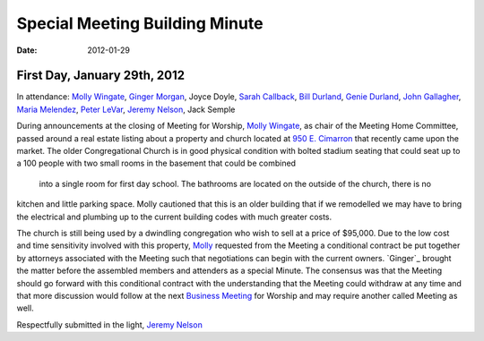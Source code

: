 ﻿===============================
Special Meeting Building Minute
===============================
:Date: $Date: 2012-01-29 11:30:48 +0000 (Sun, 29 Jan 2012) $

First Day, January 29th, 2012
-----------------------------

In attendance: `Molly Wingate`_, `Ginger Morgan`_, Joyce Doyle, `Sarah Callback`_, `Bill Durland`_, `Genie Durland`_, 
`John Gallagher`_, `Maria Melendez`_, `Peter LeVar`_, `Jeremy Nelson`_, Jack Semple


During announcements at the closing of Meeting for Worship, `Molly Wingate`_, as chair of the Meeting Home 
Committee, passed around a real estate listing about a property and church located at `950 E. Cimarron`_ that 
recently came upon the market. The older Congregational Church is in good physical condition with bolted 
stadium seating that could seat up to a 100 people with two small rooms in the basement that could be combined
 into a single room for first day school. The bathrooms are located on the outside of the church, there is no 
kitchen and little parking space. Molly cautioned that this is an older building that if we remodelled we may 
have to bring the electrical and plumbing up to the current building codes with much greater costs.


The church is still being used by a dwindling congregation who wish to sell at a price of $95,000. Due to 
the low cost and time sensitivity involved with this property, `Molly`_ requested from the Meeting  a conditional
contract be put together by attorneys associated with the Meeting such that negotiations can begin with 
the current owners. `Ginger`_ brought the matter before the assembled members and attenders as a special Minute. 
The consensus was that the Meeting should go forward with this conditional contract with the understanding 
that the Meeting could withdraw at any time and that more discussion would follow at the next `Business Meeting`_ 
for Worship and may require another called Meeting as well. 


Respectfully submitted in the light,
`Jeremy Nelson`_

.. _`Bill Durland`: http://coloradospringsquakers.org/friends/BillDurland/
.. _`Genie Durland`: http://coloradospringsquakers.org/friends/GenieDurland/
.. _`Sarah Callback`: http://coloradospringsquakers.org/friends/SarahCallback/
.. _`Jeremy Nelson`: http://coloradospringsquakers.org/friends/JeremyNelson/
.. _`John Gallagher`: http://coloradospringsquakers.org/friends/JohnGallagher/
.. _`Peter LeVar`: http://coloradospringsquakers.org/friends/PeterLeVar/
.. _`Maria Melendez`: http://coloradospringsquakers.org/friends/MariaMelendez/
.. _`Ginger Morgan`: http://coloradospringsquakers.org/friends/GingerMorgan/
.. _`Molly`: http://coloradospringsquakers.org/friends/MollyWingate/
.. _`Molly Wingate`: http://coloradospringsquakers.org/friends/MollyWingate/
.. _`950 E. Cimarron`: http://coloradospringsquakers.org/locations/950ECimarron/
.. _`Business Meeting`: http://coloradospringsquakers.org/2012/02/19/business/
